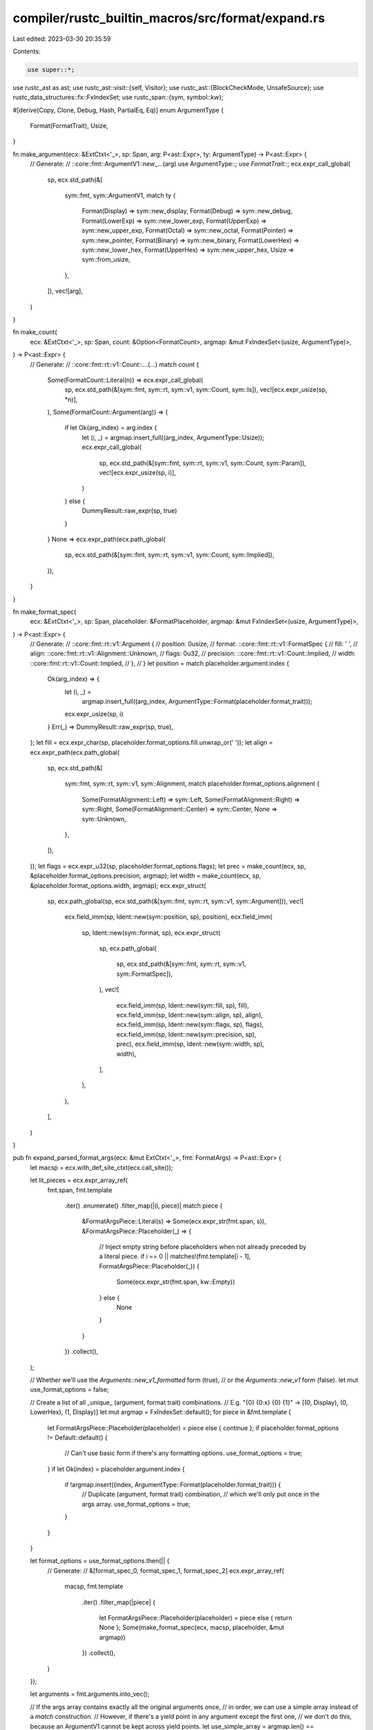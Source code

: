 compiler/rustc_builtin_macros/src/format/expand.rs
==================================================

Last edited: 2023-03-30 20:35:59

Contents:

.. code-block:: rs

    use super::*;
use rustc_ast as ast;
use rustc_ast::visit::{self, Visitor};
use rustc_ast::{BlockCheckMode, UnsafeSource};
use rustc_data_structures::fx::FxIndexSet;
use rustc_span::{sym, symbol::kw};

#[derive(Copy, Clone, Debug, Hash, PartialEq, Eq)]
enum ArgumentType {
    Format(FormatTrait),
    Usize,
}

fn make_argument(ecx: &ExtCtxt<'_>, sp: Span, arg: P<ast::Expr>, ty: ArgumentType) -> P<ast::Expr> {
    // Generate:
    //     ::core::fmt::ArgumentV1::new_…(arg)
    use ArgumentType::*;
    use FormatTrait::*;
    ecx.expr_call_global(
        sp,
        ecx.std_path(&[
            sym::fmt,
            sym::ArgumentV1,
            match ty {
                Format(Display) => sym::new_display,
                Format(Debug) => sym::new_debug,
                Format(LowerExp) => sym::new_lower_exp,
                Format(UpperExp) => sym::new_upper_exp,
                Format(Octal) => sym::new_octal,
                Format(Pointer) => sym::new_pointer,
                Format(Binary) => sym::new_binary,
                Format(LowerHex) => sym::new_lower_hex,
                Format(UpperHex) => sym::new_upper_hex,
                Usize => sym::from_usize,
            },
        ]),
        vec![arg],
    )
}

fn make_count(
    ecx: &ExtCtxt<'_>,
    sp: Span,
    count: &Option<FormatCount>,
    argmap: &mut FxIndexSet<(usize, ArgumentType)>,
) -> P<ast::Expr> {
    // Generate:
    //     ::core::fmt::rt::v1::Count::…(…)
    match count {
        Some(FormatCount::Literal(n)) => ecx.expr_call_global(
            sp,
            ecx.std_path(&[sym::fmt, sym::rt, sym::v1, sym::Count, sym::Is]),
            vec![ecx.expr_usize(sp, *n)],
        ),
        Some(FormatCount::Argument(arg)) => {
            if let Ok(arg_index) = arg.index {
                let (i, _) = argmap.insert_full((arg_index, ArgumentType::Usize));
                ecx.expr_call_global(
                    sp,
                    ecx.std_path(&[sym::fmt, sym::rt, sym::v1, sym::Count, sym::Param]),
                    vec![ecx.expr_usize(sp, i)],
                )
            } else {
                DummyResult::raw_expr(sp, true)
            }
        }
        None => ecx.expr_path(ecx.path_global(
            sp,
            ecx.std_path(&[sym::fmt, sym::rt, sym::v1, sym::Count, sym::Implied]),
        )),
    }
}

fn make_format_spec(
    ecx: &ExtCtxt<'_>,
    sp: Span,
    placeholder: &FormatPlaceholder,
    argmap: &mut FxIndexSet<(usize, ArgumentType)>,
) -> P<ast::Expr> {
    // Generate:
    //     ::core::fmt::rt::v1::Argument {
    //         position: 0usize,
    //         format: ::core::fmt::rt::v1::FormatSpec {
    //             fill: ' ',
    //             align: ::core::fmt::rt::v1::Alignment::Unknown,
    //             flags: 0u32,
    //             precision: ::core::fmt::rt::v1::Count::Implied,
    //             width: ::core::fmt::rt::v1::Count::Implied,
    //         },
    //     }
    let position = match placeholder.argument.index {
        Ok(arg_index) => {
            let (i, _) =
                argmap.insert_full((arg_index, ArgumentType::Format(placeholder.format_trait)));
            ecx.expr_usize(sp, i)
        }
        Err(_) => DummyResult::raw_expr(sp, true),
    };
    let fill = ecx.expr_char(sp, placeholder.format_options.fill.unwrap_or(' '));
    let align = ecx.expr_path(ecx.path_global(
        sp,
        ecx.std_path(&[
            sym::fmt,
            sym::rt,
            sym::v1,
            sym::Alignment,
            match placeholder.format_options.alignment {
                Some(FormatAlignment::Left) => sym::Left,
                Some(FormatAlignment::Right) => sym::Right,
                Some(FormatAlignment::Center) => sym::Center,
                None => sym::Unknown,
            },
        ]),
    ));
    let flags = ecx.expr_u32(sp, placeholder.format_options.flags);
    let prec = make_count(ecx, sp, &placeholder.format_options.precision, argmap);
    let width = make_count(ecx, sp, &placeholder.format_options.width, argmap);
    ecx.expr_struct(
        sp,
        ecx.path_global(sp, ecx.std_path(&[sym::fmt, sym::rt, sym::v1, sym::Argument])),
        vec![
            ecx.field_imm(sp, Ident::new(sym::position, sp), position),
            ecx.field_imm(
                sp,
                Ident::new(sym::format, sp),
                ecx.expr_struct(
                    sp,
                    ecx.path_global(
                        sp,
                        ecx.std_path(&[sym::fmt, sym::rt, sym::v1, sym::FormatSpec]),
                    ),
                    vec![
                        ecx.field_imm(sp, Ident::new(sym::fill, sp), fill),
                        ecx.field_imm(sp, Ident::new(sym::align, sp), align),
                        ecx.field_imm(sp, Ident::new(sym::flags, sp), flags),
                        ecx.field_imm(sp, Ident::new(sym::precision, sp), prec),
                        ecx.field_imm(sp, Ident::new(sym::width, sp), width),
                    ],
                ),
            ),
        ],
    )
}

pub fn expand_parsed_format_args(ecx: &mut ExtCtxt<'_>, fmt: FormatArgs) -> P<ast::Expr> {
    let macsp = ecx.with_def_site_ctxt(ecx.call_site());

    let lit_pieces = ecx.expr_array_ref(
        fmt.span,
        fmt.template
            .iter()
            .enumerate()
            .filter_map(|(i, piece)| match piece {
                &FormatArgsPiece::Literal(s) => Some(ecx.expr_str(fmt.span, s)),
                &FormatArgsPiece::Placeholder(_) => {
                    // Inject empty string before placeholders when not already preceded by a literal piece.
                    if i == 0 || matches!(fmt.template[i - 1], FormatArgsPiece::Placeholder(_)) {
                        Some(ecx.expr_str(fmt.span, kw::Empty))
                    } else {
                        None
                    }
                }
            })
            .collect(),
    );

    // Whether we'll use the `Arguments::new_v1_formatted` form (true),
    // or the `Arguments::new_v1` form (false).
    let mut use_format_options = false;

    // Create a list of all _unique_ (argument, format trait) combinations.
    // E.g. "{0} {0:x} {0} {1}" -> [(0, Display), (0, LowerHex), (1, Display)]
    let mut argmap = FxIndexSet::default();
    for piece in &fmt.template {
        let FormatArgsPiece::Placeholder(placeholder) = piece else { continue };
        if placeholder.format_options != Default::default() {
            // Can't use basic form if there's any formatting options.
            use_format_options = true;
        }
        if let Ok(index) = placeholder.argument.index {
            if !argmap.insert((index, ArgumentType::Format(placeholder.format_trait))) {
                // Duplicate (argument, format trait) combination,
                // which we'll only put once in the args array.
                use_format_options = true;
            }
        }
    }

    let format_options = use_format_options.then(|| {
        // Generate:
        //     &[format_spec_0, format_spec_1, format_spec_2]
        ecx.expr_array_ref(
            macsp,
            fmt.template
                .iter()
                .filter_map(|piece| {
                    let FormatArgsPiece::Placeholder(placeholder) = piece else { return None };
                    Some(make_format_spec(ecx, macsp, placeholder, &mut argmap))
                })
                .collect(),
        )
    });

    let arguments = fmt.arguments.into_vec();

    // If the args array contains exactly all the original arguments once,
    // in order, we can use a simple array instead of a `match` construction.
    // However, if there's a yield point in any argument except the first one,
    // we don't do this, because an ArgumentV1 cannot be kept across yield points.
    let use_simple_array = argmap.len() == arguments.len()
        && argmap.iter().enumerate().all(|(i, &(j, _))| i == j)
        && arguments.iter().skip(1).all(|arg| !may_contain_yield_point(&arg.expr));

    let args = if use_simple_array {
        // Generate:
        //     &[
        //         ::core::fmt::ArgumentV1::new_display(&arg0),
        //         ::core::fmt::ArgumentV1::new_lower_hex(&arg1),
        //         ::core::fmt::ArgumentV1::new_debug(&arg2),
        //     ]
        ecx.expr_array_ref(
            macsp,
            arguments
                .into_iter()
                .zip(argmap)
                .map(|(arg, (_, ty))| {
                    let sp = arg.expr.span.with_ctxt(macsp.ctxt());
                    make_argument(ecx, sp, ecx.expr_addr_of(sp, arg.expr), ty)
                })
                .collect(),
        )
    } else {
        // Generate:
        //     match (&arg0, &arg1, &arg2) {
        //         args => &[
        //             ::core::fmt::ArgumentV1::new_display(args.0),
        //             ::core::fmt::ArgumentV1::new_lower_hex(args.1),
        //             ::core::fmt::ArgumentV1::new_debug(args.0),
        //         ]
        //     }
        let args_ident = Ident::new(sym::args, macsp);
        let args = argmap
            .iter()
            .map(|&(arg_index, ty)| {
                if let Some(arg) = arguments.get(arg_index) {
                    let sp = arg.expr.span.with_ctxt(macsp.ctxt());
                    make_argument(
                        ecx,
                        sp,
                        ecx.expr_field(
                            sp,
                            ecx.expr_ident(macsp, args_ident),
                            Ident::new(sym::integer(arg_index), macsp),
                        ),
                        ty,
                    )
                } else {
                    DummyResult::raw_expr(macsp, true)
                }
            })
            .collect();
        ecx.expr_addr_of(
            macsp,
            ecx.expr_match(
                macsp,
                ecx.expr_tuple(
                    macsp,
                    arguments
                        .into_iter()
                        .map(|arg| {
                            ecx.expr_addr_of(arg.expr.span.with_ctxt(macsp.ctxt()), arg.expr)
                        })
                        .collect(),
                ),
                vec![ecx.arm(macsp, ecx.pat_ident(macsp, args_ident), ecx.expr_array(macsp, args))],
            ),
        )
    };

    if let Some(format_options) = format_options {
        // Generate:
        //     ::core::fmt::Arguments::new_v1_formatted(
        //         lit_pieces,
        //         args,
        //         format_options,
        //         unsafe { ::core::fmt::UnsafeArg::new() }
        //     )
        ecx.expr_call_global(
            macsp,
            ecx.std_path(&[sym::fmt, sym::Arguments, sym::new_v1_formatted]),
            vec![
                lit_pieces,
                args,
                format_options,
                ecx.expr_block(P(ast::Block {
                    stmts: vec![ecx.stmt_expr(ecx.expr_call_global(
                        macsp,
                        ecx.std_path(&[sym::fmt, sym::UnsafeArg, sym::new]),
                        Vec::new(),
                    ))],
                    id: ast::DUMMY_NODE_ID,
                    rules: BlockCheckMode::Unsafe(UnsafeSource::CompilerGenerated),
                    span: macsp,
                    tokens: None,
                    could_be_bare_literal: false,
                })),
            ],
        )
    } else {
        // Generate:
        //     ::core::fmt::Arguments::new_v1(
        //         lit_pieces,
        //         args,
        //     )
        ecx.expr_call_global(
            macsp,
            ecx.std_path(&[sym::fmt, sym::Arguments, sym::new_v1]),
            vec![lit_pieces, args],
        )
    }
}

fn may_contain_yield_point(e: &ast::Expr) -> bool {
    struct MayContainYieldPoint(bool);

    impl Visitor<'_> for MayContainYieldPoint {
        fn visit_expr(&mut self, e: &ast::Expr) {
            if let ast::ExprKind::Await(_) | ast::ExprKind::Yield(_) = e.kind {
                self.0 = true;
            } else {
                visit::walk_expr(self, e);
            }
        }

        fn visit_mac_call(&mut self, _: &ast::MacCall) {
            self.0 = true;
        }

        fn visit_attribute(&mut self, _: &ast::Attribute) {
            // Conservatively assume this may be a proc macro attribute in
            // expression position.
            self.0 = true;
        }

        fn visit_item(&mut self, _: &ast::Item) {
            // Do not recurse into nested items.
        }
    }

    let mut visitor = MayContainYieldPoint(false);
    visitor.visit_expr(e);
    visitor.0
}


